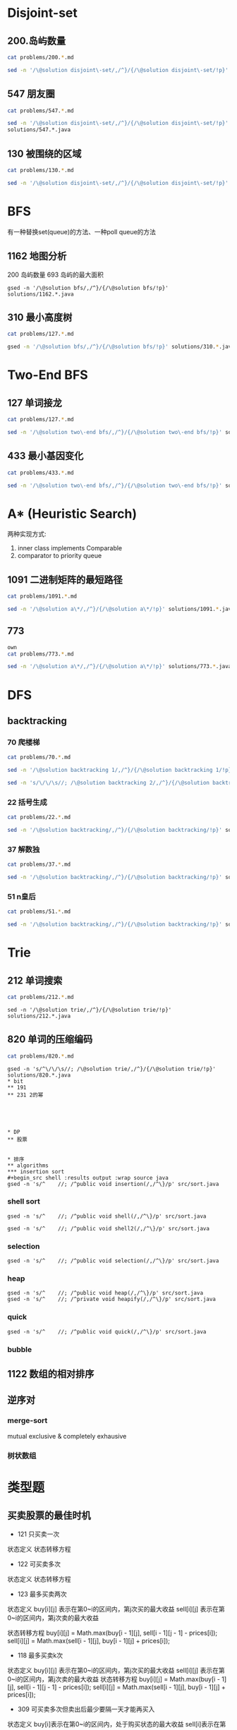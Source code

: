 
* Disjoint-set
** 200.岛屿数量
#+begin_src sh :results output :wrap source markdown
cat problems/200.*.md
#+end_src

#+RESULTS:
#+begin_source markdown
给定一个由 `'1'`（陆地）和 `'0'`（水）组成的的二维网格，计算岛屿的数量。一个岛被水包围，并且它是通过水平方向或垂直方向上相邻的陆地连接而成的。你可以假设网格的四个边均被水包围。

,**示例 1:**

,**输入:**
11110
11010
11000
00000

,**输出:** 1

,**示例 2:**

,**输入:**
11000
11000
00100
00011

,**输出:** 3
[https://leetcode-cn.com/problems/number-of-islands/description/]
#+end_source

#+begin_src sh :results output :wrap source java
sed -n '/\@solution disjoint\-set/,/^}/{/\@solution disjoint\-set/!p}' solutions/200.*.java
#+end_src

#+RESULTS:
#+begin_source java
class Solution {
    public int numIslands(char[][] grid) {
        int rl = grid.length, cl = grid[0].length, waterCount = 0;
        UnionFind uf = new UnionFind(rl * cl);
        for (int r = 0; r < rl; r ++) {
            for (int c = 0; c < cl; c ++) {
                if (grid[r][c] == '1') {
                    if (r > 0 && grid[r - 1][c] == '1')
                        uf.union(r * cl + c, (r - 1) * cl +c);
                    else if (c > 0 && grid[r][c - 1] == '1')
                        uf.union(r * cl + c, r * cl + c - 1);
                } else {
                    waterCount ++;
                }
            }
        }
        return uf.count - waterCount;
    }
    class UnionFind {
        int count = 0;
        int[] parent;
        public UnionFind(int n) {
            count = n;
            parent = new int[n];
            for (int i = 0; i < n; i ++)
                parent[i] = i;
        }
        public int find(int p) {
            while (p != parent[p]) {
                parent[p] = parent[parent[p]];
                p = parent[p];
            }
            return p;
        }
        public void union(int p, int q) {
            if (p == q) return;
            int rp = find(p);
            int rq = find(q);
            if (rp == rq) return;
            parent[rp] = rq;
            count --;
        }
    }
}
#+end_source

** 547 朋友圈
#+begin_src sh :results output :wrap source markdown
cat problems/547.*.md
#+end_src

#+begin_src sh :results output :wrap source java
  sed -n '/\@solution disjoint\-set/,/^}/{/\@solution disjoint\-set/!p}'
  solutions/547.*.java
#+end_src

#+RESULTS:
#+begin_source java
class Solution {
    public int findCircleNum(int[][] M) {
        if (M == null || M.length == 0) return 0;
        int len = M.length;
        UnionFind uf = new UnionFind(len);
        for (int i = 0; i < len; i ++) {
            for (int j = 0; j < len; j ++) {
                if (M[i][j] == 1)
                    uf.union(i, j);
            }
        }
        return uf.count;
    }
    class UnionFind {
        int count = 0;
        int[] parent;
        public UnionFind(int n) {
            count = n;
            parent = new int[n];
            for (int i = 0; i < n; i ++)
                parent[i] = i;
        }
        public int find(int p) {
            while (p != parent[p]) {
                parent[p] = parent[parent[p]];
                p = parent[p];
            }
            return p;
        }
        public void union(int p, int q) {
            int rp = find(p);
            int rq = find(q);
            if (rp == rq) return;
            parent[rp] = rq;
            count --;
        }
    }
}
#+end_source

** 130 被围绕的区域
#+begin_src sh :results output :wrap source markdown
cat problems/130.*.md
#+end_src

#+begin_src sh :results output :wrap source java
  sed -n '/\@solution disjoint\-set/,/^}/{/\@solution disjoint\-set/!p}' solutions/130.*.java
#+end_src

#+RESULTS:
#+begin_source java
class Solution {
    public void solve(char[][] board) {
        if (board == null || board.length == 0) return;
        int rl = board.length, cl = board[0].length;
        UnionFind uf = new UnionFind(rl * cl + 1);
        int O = rl * cl;
        for (int r = 0; r < rl; r ++) {
            for (int c = 0; c < cl; c ++) {
                if (board[r][c] == 'X') continue;
                if (r == 0 || c == 0 || r == rl - 1 || c == cl - 1) {
                    uf.union(r * cl + c, O);
                    continue;
                }
                if (board[r - 1][c] == 'O')
                    uf.union(r * cl + c, (r - 1) * cl + c);
                if (board[r + 1][c] == 'O')
                    uf.union(r * cl + c, (r + 1) * cl + c);
                if (board[r][c - 1] == 'O')
                    uf.union(r * cl + c, r * cl + c - 1);
                if (board[r][c + 1] == 'O')
                    uf.union(r * cl + c, r * cl + c + 1);
            }
        }
        for (int r = 0; r < rl; r ++) {
            for (int c = 0; c < cl; c ++) {
                if (board[r][c] == 'X') continue;
                if (!uf.isConnected(r * cl + c, O))
                    board[r][c] = 'X';
            }
        }
    }
    class UnionFind {
        int count = 0;
        int[] parent;
        public UnionFind(int n) {
            count = n;
            parent = new int[n];
            for (int i = 0; i < n; i ++) {
                parent[i] = i;
            }
        }
        public int find(int p) {
            while (p != parent[p]) {
                parent[p] = parent[parent[p]];
                p = parent[p];
            }
            return p;
        }
        public void union(int p, int q) {
            if (p == q) return;
            int rp = find(p);
            int rq = find(q);
            if (rp == rq) return;
            parent[rp] = rq;
            count --;
        }
        public boolean isConnected(int p, int q) {
            return find(p) == find(q);
        }
    }
}
#+end_source


* BFS
有一种替换set(queue)的方法、一种poll queue的方法
** 1162 地图分析
200 岛屿数量
693 岛屿的最大面积
#+begin_src shell :results output :wrap source java
gsed -n '/\@solution bfs/,/^}/{/\@solution bfs/!p}' solutions/1162.*.java
#+end_src

#+RESULTS:
#+begin_source java
class Solution {
    public int maxDistance(int[][] grid) {
        Queue<Integer> queue = new LinkedList<>();
        int rl = grid.length, cl = grid[0].length;
        for (int r = 0; r < rl; r ++) 
            for (int c = 0; c < cl; c ++) 
                if (grid[r][c] == 1) {
                    queue.offer(r);
                    queue.offer(c);
                }
        if (queue.size() == 0 || queue.size() == rl * cl * 2)
            return -1;
        int[] dx = {1, -1, 0, 0};
        int[] dy = {0, 0, 1, -1};
        int _x = 0, _y = 0;
        while (!queue.isEmpty()) {
            _x = queue.poll();
            _y = queue.poll();
            for (int i = 0; i < 4; i ++){
                int x = _x + dx[i];
                int y = _y + dy[i];
                if (x < 0 || y < 0 || x == rl || y == cl) continue;
                if (grid[x][y] != 0) continue;
                grid[x][y] = grid[_x][_y] + 1;
                queue.offer(x);
                queue.offer(y);
            }
        }
        return grid[_x][_y] - 1;
    }
}
#+end_source

** 310 最小高度树
#+begin_src sh :results output :wrap source markdown
cat problems/127.*.md
#+end_src

#+begin_src sh :results output :wrap source java
gsed -n '/\@solution bfs/,/^}/{/\@solution bfs/!p}' solutions/310.*.java
#+end_src

#+RESULTS:
#+begin_source java
class Solution {
    public List<Integer> findMinHeightTrees(int n, int[][] edges) {
        if (n <= 1) return Arrays.asList(0);
        if (n == 2) return Arrays.asList(0, 1);
        List<Integer> res = new ArrayList<>();
        int[] indegree = new int [n];
        List<List<Integer>> tree = new ArrayList<>();
        for (int i = 0; i < n; i ++)
            tree.add(new ArrayList<>());
        for (int[] e : edges) {
            indegree[e[0]] ++;
            indegree[e[1]] ++;
            tree.get(e[0]).add(e[1]);
            tree.get(e[1]).add(e[0]);
        }
        Queue<Integer> queue = new LinkedList<>();
        for (int i = 0; i < n; i ++) 
            if (indegree[i] == 1)
                queue.offer(i);
        
        while(!queue.isEmpty()) {
            int size = queue.size();
            res = new ArrayList<>();
            for (int i = 0; i < size; i ++) {
                int leaf = queue.poll();
                res.add(leaf);
                for (int node : tree.get(leaf)) 
                    if (--indegree[node] == 1) 
                        queue.offer(node);
            }
        }
        return res;
    }
}
#+end_source

* Two-End BFS
** 127 单词接龙
#+begin_src sh :results output :wrap source markdown
cat problems/127.*.md
#+end_src

#+RESULTS:
#+begin_source markdown
给定两个单词（_beginWord_ 和 _endWord_）和一个字典，找到从 _beginWord_ 到 _endWord_ 的最短转换序列的长度。转换需遵循如下规则：

1.  每次转换只能改变一个字母。
2.  转换过程中的中间单词必须是字典中的单词。

,**说明:**

,*   如果不存在这样的转换序列，返回 0。
,*   所有单词具有相同的长度。
,*   所有单词只由小写字母组成。
,*   字典中不存在重复的单词。
,*   你可以假设 _beginWord_ 和 _endWord_ 是非空的，且二者不相同。

,**示例 1:**

,**输入:**
beginWord = "hit",
endWord = "cog",
wordList = \["hot","dot","dog","lot","log","cog"\]

,**输出:** 5

,**解释:** 一个最短转换序列是 "hit" -> "hot" -> "dot" -> "dog" -> "cog",
     返回它的长度 5。

,**示例 2:**

,**输入:**
beginWord = "hit"
endWord = "cog"
wordList = \["hot","dot","dog","lot","log"\]

,**输出:** 0

,**解释:** _endWord_ "cog" 不在字典中，所以无法进行转换。
[https://leetcode-cn.com/problems/word-ladder/description/]
#+end_source

#+begin_src sh :results output :wrap source java
sed -n '/\@solution two\-end bfs/,/^}/{/\@solution two\-end bfs/!p}' solutions/127.*.java
#+end_src

#+RESULTS:
#+begin_source java
class Solution {
    public int ladderLength(String beginWord, String endWord, List<String> wordList) {
        Set<String> dict = new HashSet<>(wordList), temp = new HashSet<>();
        Set<String> front = new HashSet<>(), back = new HashSet<>();
        if (!dict.contains(endWord)) return 0;
        int step = 1;
        front.add(beginWord);
        back.add(endWord);
        dict.remove(beginWord);
        while(!front.isEmpty() && !back.isEmpty()) {
            if (front.size() > back.size()) { // todo
                temp = front;
                front = back;
                back = temp;
            }
            temp = new HashSet<>();
            for(String word : front) {
                for(int i = beginWord.length() - 1; i >= 0 ; i --) {
                    char[] letters = word.toCharArray();
                    for (char alphabet = 'a'; alphabet <= 'z'; alphabet ++) {
                        if (letters[i] == alphabet) continue;
                        letters[i] = alphabet;
                        String target = String.valueOf(letters);
                        if (back.contains(target)) return step + 1;
                        if (dict.contains(target)) {
                            temp.add(target);
                            dict.remove(target);
                        }
                    }
                }
            }
            front = temp;
            step ++;
        }
        return 0;
    }
}
#+end_source


** 433 最小基因变化
#+begin_src sh :results output :wrap source markdown
cat problems/433.*.md
#+end_src

#+RESULTS:
#+begin_source markdown
一条基因序列由一个带有8个字符的字符串表示，其中每个字符都属于 `"A"`, `"C"`, `"G"`, `"T"`中的任意一个。

假设我们要调查一个基因序列的变化。**一次**基因变化意味着这个基因序列中的**一个**字符发生了变化。

例如，基因序列由`"AACCGGTT"` 变化至 `"AACCGGTA"` 即发生了一次基因变化。

与此同时，每一次基因变化的结果，都需要是一个合法的基因串，即该结果属于一个基因库。

现在给定3个参数 — start, end, bank，分别代表起始基因序列，目标基因序列及基因库，请找出能够使起始基因序列变化为目标基因序列所需的最少变化次数。如果无法实现目标变化，请返回 -1。

,**注意:**

1.  起始基因序列默认是合法的，但是它并不一定会出现在基因库中。
2.  所有的目标基因序列必须是合法的。
3.  假定起始基因序列与目标基因序列是不一样的。

,**示例 1:**

start: "AACCGGTT"
end:   "AACCGGTA"
bank: \["AACCGGTA"\]

返回值: 1

,**示例 2:**

start: "AACCGGTT"
end:   "AAACGGTA"
bank: \["AACCGGTA", "AACCGCTA", "AAACGGTA"\]

返回值: 2

,**示例 3:**

start: "AAAAACCC"
end:   "AACCCCCC"
bank: \["AAAACCCC", "AAACCCCC", "AACCCCCC"\]

返回值: 3
[https://leetcode-cn.com/problems/minimum-genetic-mutation/description/]
#+end_source

#+begin_src sh :results output :wrap source java
sed -n '/\@solution two\-end bfs/,/^}/{/\@solution two\-end bfs/!p}' solutions/433.*.java
#+end_src

#+RESULTS:
#+begin_source java
// todo hashset is better than linkedlist
class Solution {
    public int minMutation(String start, String end, String[] bank) {
        Set<String> dict = new HashSet<>(Arrays.asList(bank)), temp = new HashSet<>();
        Set<String> front = new HashSet<>(), back = new HashSet<>();
        if (!dict.contains(end)) return -1;
        char[] nucleobases = {'A', 'C', 'G', 'T'};
        int step = 0;
        front.add(start);
        back.add(end);
        dict.remove(start);
        while (!front.isEmpty() && !back.isEmpty()) {
            if (front.size() > back.size()) {
                temp = front;
                front = back;
                back = temp;
            }
            temp = new HashSet<>();
            for (String sequence : front) {
                for (int i = sequence.length() - 1; i >= 0; i --) {
                    char[] genes = sequence.toCharArray();
                    for (char base : nucleobases) {
                        if (genes[i] == base) continue;
                        genes[i] = base;
                        String mutation = String.valueOf(genes);
                        if (back.contains(mutation)) return step + 1;
                        if (dict.contains(mutation)) {
                            dict.remove(mutation);
                            temp.add(mutation);
                        }

                    }
                }
            }
            step ++;
            front = temp;
        }
        return -1;
    }
}
#+end_source


* A* (Heuristic Search)
两种实现方式:
1. inner class implements Comparable
2. comparator to priority queue

** 1091 二进制矩阵的最短路径
#+begin_src sh :results output :wrap source markdown
cat problems/1091.*.md
#+end_src

#+begin_src sh :results output :wrap source java
sed -n '/\@solution a\*/,/^}/{/\@solution a\*/!p}' solutions/1091.*.java
#+end_src

#+RESULTS:
#+begin_source java
class Solution {
    int n;
    public int shortestPathBinaryMatrix(int[][] grid) {
        n = grid.length;
        if (grid[0][0] == 1 || grid[n - 1][n - 1] == 1) return -1;
        if (n == 1) return 1;
        int[][] dir = {
            {-1, 0}, {1, 0}, {0, -1}, {0, 1},
            {-1, 1}, {-1, -1}, {1, -1}, {1, 1}
        };
        Node start = new Node(0, 0, grid[0][0] = 1);
        Queue<Node> queue = new PriorityQueue<>();
        queue.offer(start);
        while (!queue.isEmpty()) {
            Node node = queue.poll();
            int step = grid[node.x][node.y];
            for (int[] d : dir) {
                int x = node.x + d[0];
                int y = node.y + d[1];
                if (x == n - 1 && y == n - 1) return step + 1;
                if (x < 0 || x >= n || y < 0 || y >= n) continue;
                if (grid[x][y] != 0 && grid[x][y] <= step + 1) continue;
                Node next = new Node(x, y, grid[x][y] = step + 1);
                queue.offer(next);
            }
        }
        return -1;
    }

    class Node implements Comparable<Node> {
        int x;
        int y;
        int f;

        public Node(int x, int y, int step) {
            this.x = x;
            this.y = y;
            int distance = Math.max(n - 1 - x, n - 1 - y);
            this.f = distance + step;
        }

        @Override
        public int compareTo(Node o) {
            return this.f - o.f;
        }

        @Override
        public boolean equals(Object o) {
            if (this == o) return true;
            if (!(o instanceof Node)) return false;
            Node node = (Node) o;
            return x == node.x && y == node.y;
        }

        @Override
        public int hashCode() {
            return Integer.hashCode(x * n + y);
        }
    }
}
#+end_source


** 773
#+begin_src sh :results output :wrap source markda
own
cat problems/773.*.md
#+end_src

#+begin_src sh :results output :wrap source java
sed -n '/\@solution a\*/,/^}/{/\@solution a\*/!p}' solutions/773.*.java
#+end_src

#+RESULTS:
#+begin_source java
class Solution {
    public int slidingPuzzle(int[][] board) {
        Box box = new Box(board);
        int[] endBoard = {1, 2, 3, 4, 5, 0};
        int[] wrongBoard = {1, 2, 3, 5, 4, 0};
        if (Arrays.equals(box.board, endBoard)) return 0;
        if (Arrays.equals(box.board, wrongBoard)) return -1;
        HashSet<Box> visited = new HashSet<>();
        PriorityQueue<Box> queue = new PriorityQueue<>();
        int[][] dir = {
            {1, 3}, {0, 2, 4}, {1, 5},
            {0, 4}, {1, 3, 5}, {2, 4}
        };
        queue.offer(box);
        visited.add(box);
        while (!queue.isEmpty()) {
            box = queue.poll();
            for (int nextZero : dir[box.zero]) {
                int[] nextBoard = Arrays.copyOf(box.board, 6);
                nextBoard[box.zero] = nextBoard[nextZero];
                nextBoard[nextZero] = 0;
                if (Arrays.equals(nextBoard, endBoard)) return box.step + 1;
                if (Arrays.equals(nextBoard, wrongBoard)) return -1;
                Box next = new Box(nextBoard, nextZero, box.step + 1);
                if (visited.contains(next)) continue;
                queue.offer(next);
                visited.add(next);
            }
        }
        return -1;
    }

    static class Box implements Comparable<Box> {
        int[] board;
        int zero;
        int step; // g(n)
        int distance; // h(n)
        int f; // f(n) = g(n) + h(n)

        public Box(int[][] board) {
            this.board = new int[6];
            for (int i = 0; i < 6; i++) {
                this.board[i] = board[i / 3][i % 3];
                if (this.board[i] == 0) this.zero = i;
            }
            this.step = 0;
            this.distance = calcDistance();
            this.f = this.step + this.distance;
        }

        public Box(int[] board, int zero, int step) {
            this.board = board;
            this.zero = zero;
            this.step = step;
            this.distance = calcDistance();
            this.f = this.step + this.distance;
        }

        private int calcDistance() {
            int distance = 0;
            for (int i = 0; i < 6; i++) {
                int v = board[i] - 1; // target idx of board;
                distance += Math.abs(v / 3 - i / 3) + Math.abs(v % 3 - i % 3);// row + col
            }
            return distance;
        }

        @Override
        public int compareTo(Box box) {
            return this.f - box.f;
        }

        @Override
        public boolean equals(Object o) {
            if (this == o) return true;
            if (!(o instanceof Box)) return false;
            Box box = (Box) o;
            return zero == box.zero && Arrays.equals(board, box.board);
        }

        @Override
        public int hashCode() {
            int result = Objects.hash(zero);
            result = 31 * result + Arrays.hashCode(board);
            return result;
        }
    }
}
#+end_source

* DFS
** backtracking
*** 70 爬楼梯
#+begin_src sh :results output :wrap source markdown
cat problems/70.*.md
#+end_src

#+RESULTS:
#+begin_source markdown
假设你正在爬楼梯。需要 _n_ 阶你才能到达楼顶。

每次你可以爬 1 或 2 个台阶。你有多少种不同的方法可以爬到楼顶呢？

,**注意：**给定 _n_ 是一个正整数。

,**示例 1：**

,**输入：** 2
,**输出：** 2
,**解释：** 有两种方法可以爬到楼顶。
1.  1 阶 + 1 阶
2.  2 阶

,**示例 2：**

,**输入：** 3
,**输出：** 3
,**解释：** 有三种方法可以爬到楼顶。
1.  1 阶 + 1 阶 + 1 阶
2.  1 阶 + 2 阶
3.  2 阶 + 1 阶
[https://leetcode-cn.com/problems/climbing-stairs/description/]
#+end_source

#+begin_src sh :results output :wrap source java
sed -n '/\@solution backtracking 1/,/^}/{/\@solution backtracking 1/!p}' solutions/70.*.java
#+end_src

#+RESULTS:
#+begin_source java
class Solution {
    int[] sol = new int[100];
    public int climbStairs(int i) {
        sol[1] = 1;
        sol[2] = 2;
        if (i <= 2) return sol[i];
        if (sol[i] != 0) return sol[i];
        sol[i] = climbStairs(i - 1) + climbStairs(i - 2);
        return sol[i];
    }
}
#+end_source

#+begin_src sh :results output :wrap source java
sed -n 's/\/\/\s//; /\@solution backtracking 2/,/^}/{/\@solution backtracking 2/!p}' solutions/70.*.java
#+end_src

#+RESULTS:
#+begin_source java
class Solution {
    // an int is a primitive type and cannot be null
    public Integer[] sol = new Integer[100];
    public int climbStairs(int i) {
        sol[1] = 1;
        sol[2] = 2;
        if (i <= 2) return sol[i];
        if (sol[i - 1] == null) sol[i - 1] = climbStairs(i - 1);
        if (sol[i - 2] == null) sol[i - 2] = climbStairs(i - 2);
        return sol[i-1] + sol[i-2];
    }
}
#+end_source

*** 22 括号生成
#+begin_src sh :results output :wrap source markdown
cat problems/22.*.md
#+end_src

#+RESULTS:
#+begin_source markdown
给出 _n_ 代表生成括号的对数，请你写出一个函数，使其能够生成所有可能的并且**有效的**括号组合。

例如，给出 _n_ \= 3，生成结果为：

\[
  "((()))",
  "(()())",
  "(())()",
  "()(())",
  "()()()"
\]
[https://leetcode-cn.com/problems/generate-parentheses/description/]
#+end_source

#+begin_src sh :results output :wrap source java
sed -n '/\@solution backtracking/,/^}/{/\@solution backtracking/!p}' solutions/22.*.java
#+end_src

#+RESULTS:
#+begin_source java
class Solution {
    List<String> res = new ArrayList<>();
    public List<String> generateParenthesis(int n) {
        dfs(n, "", 0, 0);
        return res;
    }
    void dfs(int n, String str, int l, int r) {
        if (l == n && r == n) {
            res.add(str);
            return;
        }
        if (l < n)
            dfs(n, str + "(", l + 1, r);
        if (r < l)
            dfs(n, str + ")", l, r + 1);
    }
}
#+end_source

*** 37 解数独
#+begin_src sh :results output :wrap source markdown
cat problems/37.*.md
#+end_src

#+begin_src sh :results output :wrap source java
sed -n '/\@solution backtracking/,/^}/{/\@solution backtracking/!p}' solutions/37.*.java
#+end_src

#+RESULTS:
#+begin_source java
class Solution {
    public void solveSudoku(char[][] board) {
        dfs(board, 0);
    }

    boolean dfs (char[][] board, int pos) {
        if (pos == 81) return true;

        int r = pos / 9, c = pos % 9;
        if (board[r][c] != '.') return dfs(board, pos + 1);
        char digit = '0';
        for (boolean valid: getValid(board, r, c)) {
            digit ++;
            if (!valid) continue;
            board[r][c] = digit;
            if (dfs(board, pos + 1)) return true;
        }

        board[r][c] = '.';
        return false;
    }
    boolean[] getValids(char[][] board, int r, int c) {
        boolean[] valids = new boolean[9];
        Arrays.fill(valids, true);
        for (int i = 0; i < 9; i ++) {
            char[] toValid = {
                board[r][i], // current row
                board[i][c], // current column
                board[r/3*3+i/3][c/3*3+i%3] // current block
            };
            // if any toValid has digit, then false.
            for (char tv: toValid)
                if (tv != '.')
                    valids[tv - '1'] = false;
        }
        return valid;
    }
}
#+end_source

*** 51 n皇后
#+begin_src sh :results output :wrap source markdown
cat problems/51.*.md
#+end_src

#+begin_src sh :results output :wrap source java
sed -n '/\@solution backtracking/,/^}/{/\@solution backtracking/!p}' solutions/51.*.java
#+end_src

#+RESULTS:
#+begin_source java
class Solution {
    int rl, cl;
    List<List<String>> res = new ArrayList<>();
    public List<List<String>> solveNQueens(int n) {
        rl = cl = n;
        dfs(new ArrayList<>(), new ArrayList<>(), new ArrayList<>());
        return res;
    }
    void dfs(List<Integer> queenInRows, List<Integer> lowerRight, List<Integer> lowerLeft) {
        int r = queenInRows.size();
        if (r == rl) {
            List<String> solution = new ArrayList<>();
            for (int idx: queenInRows) {
                solution.add(".".repeat(idx) + "Q" + ".".repeat(rl - 1 - idx));
            }
            res.add(solution);
            return;
        }
        for (int c = 0; c < cl; c ++) {
            if (queenInRows.contains(c)) continue;
            // if x1 - y1 = x2 - y2, [x1, y1] and [x2, y2] are in same lowerright line;
            if (lowerRight.contains(r - c)) continue;
            // if x1 + y1 = x2 + y2, [x1, y1] and [x2, y2] are in same lowerleft line;
            if (lowerLeft.contains(r + c)) continue;
            queenInRows.add(c);
            lowerRight.add(r - c);
            lowerLeft.add(r + c);
            dfs(new ArrayList<>(queenInRows), new ArrayList<>(lowerRight), new ArrayList<>(lowerLeft));
            int lastIdx = r;
            queenInRows.remove(lastIdx);
            lowerRight.remove(lastIdx);
            lowerLeft.remove(lastIdx);
        }
    }
}
#+end_source

* Trie
** 212 单词搜索
#+begin_src sh :results output :wrap source markdown
cat problems/212.*.md
#+end_src

#+begin_src shell :results output :wrap source java
sed -n '/\@solution trie/,/^}/{/\@solution trie/!p}' solutions/212.*.java
#+end_src

#+RESULTS:
#+begin_source java
class Solution {
    int rl, cl;
    Set<String> res;
    boolean[][] visited;
    public List<String> findWords(char[][] board, String[] words) {
        rl = board.length;
        cl = board[0].length;
        res = new HashSet<>();
        Trie trie = new Trie();

        for (String s: words)
            trie.insert(s);

        for (int r = 0; r < rl; r ++) {
            for (int c = 0; c < cl; c ++) {
                dfs(board, r, c, trie.root);
            }
        }
        return new ArrayList<String>(res);
    }

    void dfs(char[][] board, int r, int c, TrieNode node) {
        if (r < 0 || c < 0 || r >= rl || c >= cl || board[r][c] == '\0')
            return;
        node = node.children[board[r][c] - 'a'];
        if (node == null)
            return;
        if (node.isEnd)
             res.add(node.val);

        char tmp = board[r][c];
        board[r][c] = '\0';
        dfs(board, r + 1, c, node);
        dfs(board, r - 1, c, node);
        dfs(board, r, c + 1, node);
        dfs(board, r, c - 1, node);
        board[r][c] = tmp;
    }

    class Trie {
        public TrieNode root = new TrieNode();
        public void insert (String str) {
            TrieNode node = root;
            for(char c : str.toCharArray()) {
                if (node.children[c - 'a'] == null)
                    node.children[c - 'a'] = new TrieNode();
                node = node.children[c - 'a'];
            }
            node.isEnd = true;
            node.val = str;
        }
    }
    class TrieNode {
        public String val;
        public TrieNode[] children;
        public boolean isEnd = false;
        TrieNode() {
            children = new TrieNode[26];
        }
    }
}
#+end_source

** 820 单词的压缩编码
#+begin_src sh :results output :wrap source markdown
cat problems/820.*.md
#+end_src

#+begin_src shell :results output :wrap source java
gsed -n 's/^\/\/\s//; /\@solution trie/,/^}/{/\@solution trie/!p}' solutions/820.*.java
* bit
** 191 
** 231 2的幂





* DP
** 股票


* 排序
** algorithms
*** insertion sort
#+begin_src shell :results output :wrap source java
gsed -n 's/^    //; /^public void insertion(/,/^\}/p' src/sort.java
#+end_src

#+RESULTS:
#+begin_source java
public void insertion(int[] arr) {
    for (int i = 0; i < arr.length; i ++) {
        for (int j = i + 1; j > 0; j --) {
            if (arr[j - 1] <= arr[j]) break;
            swap(arr, j, j -1);
        }
    }
}
#+end_source

*** shell sort
#+begin_src shell :results output :wrap source java
gsed -n 's/^    //; /^public void shell(/,/^\}/p' src/sort.java
#+end_src

#+RESULTS:
#+begin_source java
public void shell(int[] arr) {
    int len = arr.length;
    for (int gap = len / 2; gap > 0; gap /= 2) {
        for (int i = 0; (i + gap) < len; i ++) {
            for (int j = 0; j + gap < len; j += gap) {
                if (arr[j] > arr[j + gap]) {
                    int temp = arr[j];
                    arr[j] = arr[j+ gap];
                    arr[j+ gap] = temp;
                }
            }
        }
    }
}
#+end_source



#+begin_src shell :results output :wrap source java
gsed -n 's/^    //; /^public void shell2(/,/^\}/p' src/sort.java
#+end_src

#+RESULTS:
#+begin_source java
public void shell2(int[] arr) {
    int len = arr.length;
    int gap = 1;
    while (gap < len / 3)
        gap = gap * 3 + 1;

    for (; gap > 0; gap /= 3) {
        for (int i = gap; i < len; i ++) {
            int temp = arr[i];
            for (int j = i - gap; j >= 0 && arr[j] > temp; j -= gap)
                arr[j + gap] = arr[j];
            arr[j + gap] = temp;
        }
    }
}
#+end_source


*** selection
#+begin_src shell :results output :wrap source java
gsed -n 's/^    //; /^public void selection(/,/^\}/p' src/sort.java
#+end_src

#+RESULTS:
#+begin_source java
public void selection(int[] arr) {
    for (int i = 0, i < arr.length - 1; i++) {
        int min = i;
        for (int j = i + 1; j < arr.length; j ++) {
            if (arr[j] < arr[min])
                min = j;
        }
        if (min != i) {
            int temp = arr[i];
            arr[i] = arr[min];
            arr[min] = temp;
        }
    }
}
#+end_source

*** heap
#+begin_src shell :results output :wrap source java
gsed -n 's/^    //; /^public void heap(/,/^\}/p' src/sort.java
gsed -n 's/^    //; /^private void heapify(/,/^\}/p' src/sort.java
#+end_src

#+RESULTS:
#+begin_source java
public void heap(int[] arr) {
    for (int i = arr.length - 1; i >= 0; i --) {
        heapify(arr, i + 1);
        int temp = arr[0];
        arr[0] = arr[i];
        arr[i] = temp;
    }
}
private void heapify(int [] arr, int len) {
    if (arr.length <= 0 || arr.length < len) return;
    for (int parent = len / 2; parent >= 0; parent --) {
        if (parent * 2 == limit) continue;
        int left = parent * 2;
        int right = (left + 1) >= len ? left : left + 1;
        int max = arr[left] > arr[right] ? left : right;
        if (arr[max] > arr[parent]) {
            int temp = arr[parent];
            arr[parent] = arr[max];
            arr[max] = temp;
        }
    }
}
#+end_source

*** quick 
#+begin_src shell :results output :wrap source java
gsed -n 's/^    //; /^public void quick(/,/^\}/p' src/sort.java
#+end_src

#+RESULTS:
#+begin_source java
public void quick(int[] arr, int start, int end) {
    if (arr.length <= 0 || start >= end) return;
    int left = start, right = end;
    int temp = arr[left];
    while (left < right) {
        while (left < right && arr[right] >= temp)
            right --;
        arr[left] = arr[right]; // @1
        while (left < right && arr[left] <= temp)
            left --;
        arr[right] = arr[left]; // @2
    }
    arr[left] = temp; // @3
    quick(arr, start, left - 1);
    quick(arr, left + 1, end);
}
#+end_source

*** bubble

** 1122 数组的相对排序
** 逆序对
*** merge-sort
   mutual exclusive & completely exhausive

*** 树状数组


* 类型题

** 买卖股票的最佳时机
- 121 只买卖一次

状态定义
状态转移方程

- 122 可买卖多次

状态定义
状态转移方程

- 123 最多买卖两次

状态定义
buy[i][j] 表示在第0~i的区间内，第j次买的最大收益 
sell[i][j] 表示在第0~i的区间内，第j次卖的最大收益 

状态转移方程
buy[i][j] = Math.max(buy[i - 1][j], sell[i - 1][j - 1] - prices[i]);
sell[i][j] = Math.max(sell[i - 1][j], buy[i - 1][j] + prices[i]);

- 118 最多买卖k次

状态定义
buy[i][j] 表示在第0~i的区间内，第j次买的最大收益 
sell[i][j] 表示在第0~i的区间内，第j次卖的最大收益
状态转移方程
buy[i][j] = Math.max(buy[i - 1][j], sell[i - 1][j - 1] - prices[i]);
sell[i][j] = Math.max(sell[i - 1][j], buy[i - 1][j] + prices[i]);

- 309 可买卖多次但卖出后最少要隔一天才能再买入
状态定义
buy[i]表示在第0~i的区间内，处于购买状态的最大收益
sell[i]表示在第0~i的区间内，处于卖出状态的最大收益
cooll[i]表示在第0~i的区间内，处于冷冻状态的最大收益
状态转移方程
buy[i] = Math.max(buy[i - 1], cool[i - 1] - prices[i]);
sell[i] = Math.max(sell[i - 1], buy[i - 1] + prices[i]);
cool[i] = sell[i - 1];
- 714 可买卖多次但每次买卖含手续费
状态定义
buy[i]表示在第0~i的区间内，处于购买状态的最大收益
sell[i]表示在第0~i的区间内，处于卖出状态的最大收益
状态转移方程
buy[i] = Math.max(buy[i - 1], sell[i - 1] - prices[i] - fee);
sell[i] = Math.max(sell[i - 1], buy[i - 1] + prices[i]);

* 模板
